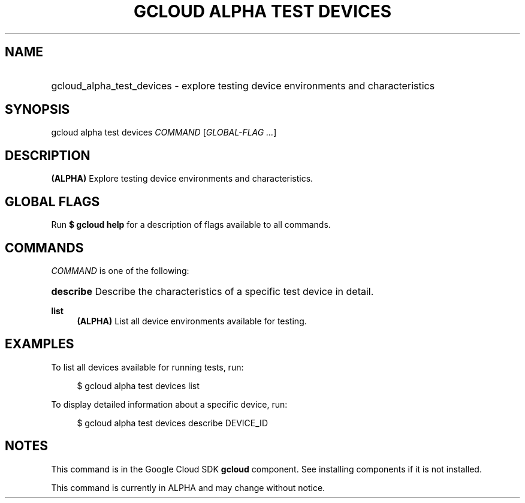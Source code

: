 .TH "GCLOUD ALPHA TEST DEVICES" "1" "" "" ""
.ie \n(.g .ds Aq \(aq
.el       .ds Aq '
.nh
.ad l
.SH "NAME"
.HP
gcloud_alpha_test_devices \- explore testing device environments and characteristics
.SH "SYNOPSIS"
.sp
gcloud alpha test devices \fICOMMAND\fR [\fIGLOBAL\-FLAG \&...\fR]
.SH "DESCRIPTION"
.sp
\fB(ALPHA)\fR Explore testing device environments and characteristics\&.
.SH "GLOBAL FLAGS"
.sp
Run \fB$ \fR\fBgcloud\fR\fB help\fR for a description of flags available to all commands\&.
.SH "COMMANDS"
.sp
\fICOMMAND\fR is one of the following:
.HP
\fBdescribe\fR
Describe the characteristics of a specific test device in detail\&.
.RE
.PP
\fBlist\fR
.RS 4
\fB(ALPHA)\fR
List all device environments available for testing\&.
.RE
.SH "EXAMPLES"
.sp
To list all devices available for running tests, run:
.sp
.if n \{\
.RS 4
.\}
.nf
$ gcloud alpha test devices list
.fi
.if n \{\
.RE
.\}
.sp
To display detailed information about a specific device, run:
.sp
.if n \{\
.RS 4
.\}
.nf
$ gcloud alpha test devices describe DEVICE_ID
.fi
.if n \{\
.RE
.\}
.SH "NOTES"
.sp
This command is in the Google Cloud SDK \fBgcloud\fR component\&. See installing components if it is not installed\&.
.sp
This command is currently in ALPHA and may change without notice\&.
